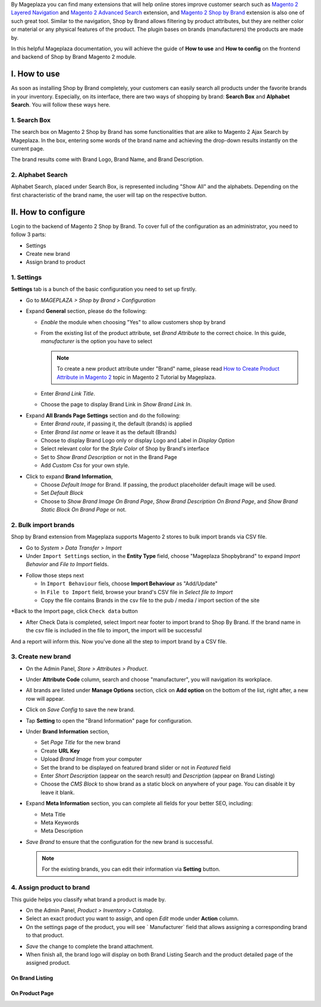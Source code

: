 
By Mageplaza you can find many extensions that will help online stores improve customer search such as `Magento 2 Layered Navigation`_ and `Magento 2 Advanced Search`_ extension, and `Magento 2 Shop by Brand`_ extension is also one of such great tool. Similar to the navigation, Shop by Brand allows filtering by product attributes, but they are neither color or material or any physical features of the product. The plugin bases on brands (manufacturers) the products are made by. 

In this helpful Mageplaza documentation, you will achieve the guide of **How to use** and **How to config** on the frontend and backend of Shop by Brand Magento 2 module. 


I. How to use 
---------------

As soon as installing Shop by Brand completely, your customers can easily search all products under the favorite brands in your inventory. Especially, on its interface, there are two ways of shopping by brand: **Search Box** and **Alphabet Search**. You will follow these ways here.

1. Search Box
^^^^^^^^^^^^^^^^^^^

The search box on Magento 2 Shop by Brand has some functionalities that are alike to Magento 2 Ajax Search by Mageplaza. In the box, entering some words of the brand name and achieving the drop-down results instantly on the current page.

.. image:: https://i.imgur.com/wNIKZCz.gif

The brand results come with Brand Logo, Brand Name, and Brand Description. 

.. image:: https://i.imgur.com/xNsZsK0.png

2. Alphabet Search
^^^^^^^^^^^^^^^^^^^^^^^

Alphabet Search, placed under Search Box, is represented including "Show All" and the alphabets. Depending on the first characteristic of the brand name, the user will tap on the respective button.

.. image:: https://i.imgur.com/dybAloX.gif

II. How to configure
--------------------

Login to the backend of Magento 2 Shop by Brand. To cover full of the configuration as an administrator, you need to follow 3 parts: 

* Settings
* Create new brand
* Assign brand to product

1. Settings
^^^^^^^^^^^^^^^^^^^

**Settings** tab is a bunch of the basic configuration you need to set up firstly. 

* Go to `MAGEPLAZA > Shop by Brand > Configuration`
* Expand **General** section, please do the following:

  * `Enable` the module when choosing "Yes" to allow customers shop by brand
  * From the existing list of the product attribute, set `Brand Attribute` to the correct choice. In this guide, *manufacturer* is the option you have to select

    .. note:: To create a new product attribute under "Brand" name, please read `How to Create Product Attribute in Magento 2`_ topic in Magento 2 Tutorial by Mageplaza.

  * Enter `Brand Link Title`.
  * Choose the page to display Brand Link in `Show Brand Link In`.

.. image:: https://i.imgur.com/yj64Pfu.png

* Expand **All Brands Page Settings** section and do the following:

  * Enter `Brand route`, if passing it, the default (brands) is applied
  * Enter `Brand list name` or leave it as the default (Brands)
  * Choose to display Brand Logo only or display Logo and Label in `Display Option`
  * Select relevant color for the `Style Color` of Shop by Brand's interface
  * Set to `Show Brand Description` or not in the Brand Page
  * Add `Custom Css` for your own style.

.. image:: https://i.imgur.com/Z7wUVuc.png

  * Expand **Brand Search Settings** section,

    * Enable search box by setting "Yes" in `Show Search Block`
    * Set `Min chars`, that should be usually 1 or 2
    * Limit `Maximum Query Result` that match with the given request
    * Make brand image visible on the search by selecting "Yes".

.. image:: https://i.imgur.com/GgosIyw.png

  * Expand **Feature Brand Settings** section,
  
    * Choose to `Show Feature Brands` or not
    * Enter `Title` for feature brands or leave it as default (Feature Brands)
    * Choose `Display Information` of feature brands, Logo Only or Logo and Label
    * Use `Embedded Code` to show feature brand block in any place you want.
    
.. image:: https://i.imgur.com/uMrWGCA.png

* Click to expand **Brand Information**,

  * Choose `Default Image` for Brand. If passing, the product placeholder default image will be used.
  * Set `Default Block`
  * Choose to `Show Brand Image On Brand Page`, `Show Brand Description On Brand Page`, and `Show Brand Static Block On Brand Page` or not.
  
.. image:: https://i.imgur.com/GX7FMHY.png

2. Bulk import brands
^^^^^^^^^^^^^^^^^^^^^^^^^

Shop by Brand extension from Mageplaza supports Magento 2 stores to bulk import brands via CSV file.

.. image:: https://i.imgur.com/4jua9kb.gif

* Go to `System > Data Transfer > Import`
* Under ``Import Settings`` section, in the  **Entity Type** field, choose "Mageplaza Shopbybrand" to expand *Import Behavior* and *File to Import* fields.

.. image:: https://imgur.com/QqCNl2C.png
* Follow those steps next

  * In ``Import Behaviour`` fiels, choose **Import Behaviour** as "Add/Update"
  * In ``File to Import`` field, browse your brand's CSV file in *Select file to Import*
  * Copy the file contains Brands in the csv file to the pub / media / import section of the site
  
.. image:: https://imgur.com/AIeeY5y.jpg  

*Back to the Import page, click ``Check data`` button

.. image:: https://imgur.com/KOxukYR.png

* After Check Data is completed, select Import near footer to import brand to Shop By Brand. If the brand name in the csv file is included in the file to import, the import will be successful 

.. image:: https://imgur.com/IyUVDCA.png

And a report will inform this. Now you've done all the step to import brand by a CSV file.

.. image:: https://imgur.com/dadPjKH.png


3. Create new brand
^^^^^^^^^^^^^^^^^^^^^^

* On the Admin Panel, `Store > Attributes > Product`.
* Under **Attribute Code** column, search and choose "manufacturer", you will navigation its workplace.
* All brands are listed under **Manage Options** section, click on **Add option** on the bottom of the list, right after, a new row will appear.
* Click on `Save Config` to save the new brand.
* Tap **Setting** to open the "Brand Information" page for configuration.

* Under **Brand Information** section,

  * Set `Page Title` for the new brand
  * Create **URL Key**
  * Upload `Brand Image` from your computer
  * Set the brand to be displayed on featured brand slider or not in `Featured` field
  * Enter `Short Description` (appear on the search result) and `Description` (appear on Brand Listing) 
  * Choose the `CMS Block` to show brand as a static block on anywhere of your page. You can disable it by leave it blank.

* Expand **Meta Information** section, you can complete all fields for your better SEO, including:

  * Meta Title
  * Meta Keywords
  * Meta Description

* `Save Brand` to ensure that the configuration for the new brand is successful.

  .. note:: For the existing brands, you can edit their information via **Setting** button.

4. Assign product to brand
^^^^^^^^^^^^^^^^^^^^^^^^^^^^

This guide helps you classify what brand a product is made by.

* On the Admin Panel, `Product > Inventory > Catalog`.
* Select an exact product you want to assign, and open `Edit` mode under **Action** column.
* On the settings page of the product, you will see ` Manufacturer` field that allows assigning a corresponding brand to that product.

.. image:: https://i.imgur.com/XxDH9n2.png

* `Save` the change to complete the brand attachment.
* When finish all, the brand logo will display on both Brand Listing Search and the product detailed page of the assigned product.

On Brand Listing
```````````````````

.. image:: https://i.imgur.com/4rGgrJF.png

On Product Page
`````````````````````

.. image:: https://i.imgur.com/Cs7XSXT.png

.. _Magento 2 Shop by Brand: https://www.mageplaza.com/magento-2-shop-by-brand/
.. _Magento 2 Layered Navigation: https://www.mageplaza.com/magento-2-layered-navigation-extension/
.. _Magento 2 Advanced Search: https://www.mageplaza.com/magento-2-search-extension/
.. _How to Create Product Attribute in Magento 2: https://www.mageplaza.com/kb/how-to-create-product-attribute-magento-2.html
